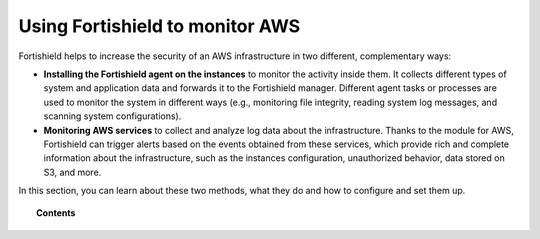 .. Copyright (C) 2015, Fortishield, Inc.

.. meta::
  :description: Learn how Fortishield helps to increase the security of AWS infrastructure, monitoring AWS instances and AWS services, in this section of our documentation. 
  
.. _amazon:

Using Fortishield to monitor AWS
==========================

Fortishield helps to increase the security of an AWS infrastructure in two different, complementary ways:

- **Installing the Fortishield agent on the instances** to monitor the activity inside them. It collects different types of system and application data and forwards it to the Fortishield manager. Different agent tasks or processes are used to monitor the system in different ways (e.g., monitoring file integrity, reading system log messages, and scanning system configurations).
- **Monitoring AWS services** to collect and analyze log data about the infrastructure. Thanks to the module for AWS, Fortishield can trigger alerts based on the events obtained from these services, which provide rich and complete information about the infrastructure, such as the instances configuration, unauthorized behavior, data stored on S3, and more.

In this section, you can learn about these two methods, what they do and how to configure and set them up.

.. topic:: Contents

  .. toctree::
    :maxdepth: 1

    instances
    services/index
